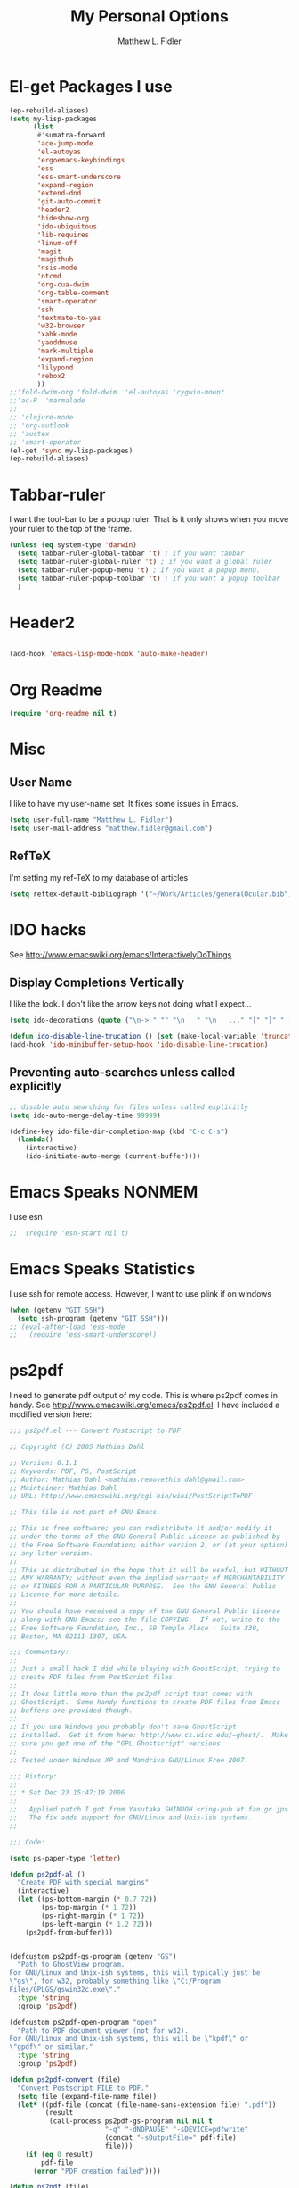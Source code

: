 #+TITLE: My Personal Options
#+AUTHOR: Matthew L. Fidler
* El-get Packages I use
#+begin_src emacs-lisp
  (ep-rebuild-aliases)
  (setq my-lisp-packages
        (list
         #'sumatra-forward
         'ace-jump-mode
         'el-autoyas
         'ergoemacs-keybindings
         'ess
         'ess-smart-underscore
         'expand-region
         'extend-dnd
         'git-auto-commit
         'header2
         'hideshow-org
         'ido-ubiquitous
         'lib-requires
         'linum-off
         'magit
         'magithub
         'nsis-mode
         'ntcmd
         'org-cua-dwim
         'org-table-comment
         'smart-operator
         'ssh
         'textmate-to-yas
         'w32-browser
         'xahk-mode
         'yaoddmuse
         'mark-multiple
         'expand-region
         'lilypond
         'rebox2
         ))
  ;;'fold-dwim-org 'fold-dwim  'el-autoyas 'cygwin-mount
  ;;'ac-R  'marmalade
  ;; 
  ;; 'clojure-mode
  ;; 'org-outlook
  ;; 'auctex
  ;; 'smart-operator
  (el-get 'sync my-lisp-packages)
  (ep-rebuild-aliases)
#+end_src
* Tabbar-ruler
I want the tool-bar to be a popup ruler.  That is it only shows when
you move your ruler to the top of the frame.  
#+BEGIN_SRC emacs-lisp
  (unless (eq system-type 'darwin)
    (setq tabbar-ruler-global-tabbar 't) ; If you want tabbar
    (setq tabbar-ruler-global-ruler 't) ; if you want a global ruler
    (setq tabbar-ruler-popup-menu 't) ; If you want a popup menu.
    (setq tabbar-ruler-popup-toolbar 't) ; If you want a popup toolbar
    )
#+END_SRC

* Header2
#+BEGIN_SRC emacs-lisp

(add-hook 'emacs-lisp-mode-hook 'auto-make-header)
#+END_SRC

* Org Readme
#+BEGIN_SRC emacs-lisp  
  (require 'org-readme nil t)
#+END_SRC

* Misc
** User Name
I like to have my user-name set.  It fixes some issues in Emacs.
#+BEGIN_SRC emacs-lisp
(setq user-full-name "Matthew L. Fidler")
(setq user-mail-address "matthew.fidler@gmail.com")
#+END_SRC
** RefTeX
I'm setting my ref-TeX to my database of articles
#+BEGIN_SRC emacs-lisp
  (setq reftex-default-bibliograph '("~/Work/Articles/generalOcular.bib"))
#+END_SRC
* IDO hacks
See http://www.emacswiki.org/emacs/InteractivelyDoThings
** Display Completions Vertically
I like the look.  I don't like the arrow keys not doing what I expect...
#+BEGIN_SRC emacs-lisp
  (setq ido-decorations (quote ("\n-> " "" "\n   " "\n   ..." "[" "]" " [No match]" " [Matched]" " [Not readable]" " [Too big]" " [Confirm]")))
  
  (defun ido-disable-line-trucation () (set (make-local-variable 'truncate-lines) nil))
  (add-hook 'ido-minibuffer-setup-hook 'ido-disable-line-trucation)
#+END_SRC


** Preventing auto-searches unless called explicitly
#+BEGIN_SRC emacs-lisp
  ;; disable auto searching for files unless called explicitly
  (setq ido-auto-merge-delay-time 99999)
  
  (define-key ido-file-dir-completion-map (kbd "C-c C-s") 
    (lambda() 
      (interactive)
      (ido-initiate-auto-merge (current-buffer))))
#+END_SRC

* Emacs Speaks NONMEM
I use esn
#+BEGIN_SRC emacs-lisp
;;  (require 'esn-start nil t)
#+END_SRC
* Emacs Speaks Statistics
I use ssh for remote access.  However, I want to use plink if on
windows
#+BEGIN_SRC emacs-lisp
  (when (getenv "GIT_SSH")
    (setq ssh-program (getenv "GIT_SSH")))
  ;; (eval-after-load 'ess-mode
  ;;   (require 'ess-smart-underscore))
#+END_SRC

* ps2pdf
I need to generate pdf output of my code.  This is where ps2pdf comes
in handy.  See http://www.emacswiki.org/emacs/ps2pdf.el.  I have
included a modified version here:

#+BEGIN_SRC emacs-lisp
  ;;; ps2pdf.el --- Convert Postscript to PDF
  
  ;; Copyright (C) 2005 Mathias Dahl
  
  ;; Version: 0.1.1
  ;; Keywords: PDF, PS, PostScript
  ;; Author: Mathias Dahl <mathias.removethis.dahl@gmail.com>
  ;; Maintainer: Mathias Dahl
  ;; URL: http://www.emacswiki.org/cgi-bin/wiki/PostScriptToPDF
  
  ;; This file is not part of GNU Emacs.
  
  ;; This is free software; you can redistribute it and/or modify it
  ;; under the terms of the GNU General Public License as published by
  ;; the Free Software Foundation; either version 2, or (at your option)
  ;; any later version.
  ;;
  ;; This is distributed in the hope that it will be useful, but WITHOUT
  ;; ANY WARRANTY; without even the implied warranty of MERCHANTABILITY
  ;; or FITNESS FOR A PARTICULAR PURPOSE.  See the GNU General Public
  ;; License for more details.
  ;;
  ;; You should have received a copy of the GNU General Public License
  ;; along with GNU Emacs; see the file COPYING.  If not, write to the
  ;; Free Software Foundation, Inc., 59 Temple Place - Suite 330,
  ;; Boston, MA 02111-1307, USA.
  
  ;;; Commentary:
  ;;
  ;; Just a small hack I did while playing with GhostScript, trying to
  ;; create PDF files from PostScript files.
  ;;
  ;; It does little more than the ps2pdf script that comes with
  ;; GhostScript.  Some handy functions to create PDF files from Emacs
  ;; buffers are provided though.
  ;;
  ;; If you use Windows you probably don't have GhostScript
  ;; installed.  Get it from here: http://www.cs.wisc.edu/~ghost/.  Make
  ;; sure you get one of the "GPL Ghostscript" versions.
  ;;
  ;; Tested under Windows XP and Mandriva GNU/Linux Free 2007.
  
  ;;; History:
  ;;
  ;; * Sat Dec 23 15:47:19 2006
  ;;
  ;;   Applied patch I got from Yasutaka SHINDOH <ring-pub at fan.gr.jp>
  ;;   The fix adds support for GNU/Linux and Unix-ish systems.
  ;;
  
  ;;; Code:
  
  (setq ps-paper-type 'letter)
  
  (defun ps2pdf-al ()
    "Create PDF with special margins"
    (interactive)
    (let ((ps-bottom-margin (* 0.7 72))
          (ps-top-margin (* 1 72))
          (ps-right-margin (* 1 72))
          (ps-left-margin (* 1.2 72)))
      (ps2pdf-from-buffer)))
  
  
  (defcustom ps2pdf-gs-program (getenv "GS")
    "Path to GhostView program.
  For GNU/Linux and Unix-ish systems, this will typically just be
  \"gs\", for w32, probably something like \"C:/Program
  Files/GPLGS/gswin32c.exe\"."
    :type 'string
    :group 'ps2pdf)
  
  (defcustom ps2pdf-open-program "open"
    "Path to PDF document viewer (not for w32).
  For GNU/Linux and Unix-ish systems, this will be \"kpdf\" or
  \"gpdf\" or similar."
    :type 'string
    :group 'ps2pdf)
  
  (defun ps2pdf-convert (file)
    "Convert Postscript FILE to PDF."
    (setq file (expand-file-name file))
    (let* ((pdf-file (concat (file-name-sans-extension file) ".pdf"))
           (result
            (call-process ps2pdf-gs-program nil nil t
                          "-q" "-dNOPAUSE" "-sDEVICE=pdfwrite"
                          (concat "-sOutputFile=" pdf-file)
                          file)))
      (if (eq 0 result)
          pdf-file
        (error "PDF creation failed"))))
  
  (defun ps2pdf (file)
    "Convert Postscript FILE to PDF."
    (interactive "fSelect Postscript file: ")
    (let ((pdf-file (ps2pdf-convert file)))
      (message "PDF file %s created successfully" pdf-file)))
  
  (defun ps2pdf-with-faces (type)
    "Create PDF from buffer or region."
    (let ((fname (make-temp-file "ps2pdf-buffer" nil ".ps"))
          (pdf-file))
      (cond ((eq type 'buffer)
             (ps-print-buffer-with-faces fname))
            ((eq type 'region)
             (ps-print-region-with-faces (region-beginning) (region-end) fname))
            (t (error "Type not supported")))
      (message "Postscript file %s created" fname)
      (setq pdf-file (ps2pdf-convert fname))
      (message "PDF file %s created successfully" pdf-file)
      pdf-file))
  
  (defun ps2pdf-from-region ()
    "Create PDF from region and open it."
    (interactive)
    (if (fboundp 'w32-shell-execute)
        (w32-shell-execute "Open" (ps2pdf-with-faces 'region))
      (shell-command
       (format "%s %s" ps2pdf-open-program (ps2pdf-with-faces 'region)))))
  
  (defun ps2pdf-from-buffer ()
    "Create PDF from buffer and open it."
    (interactive)
    (if (fboundp 'w32-shell-execute)
        (w32-shell-execute "Open" (ps2pdf-with-faces 'buffer))
      (shell-command
       (format "%s %s" ps2pdf-open-program (ps2pdf-with-faces 'buffer)))))
  
  (defun ps2pdf-reset-faces ()
    "Reset faces.
  Use this if you change color theme or similar and the colors does
  not look as you expect."
    (interactive)
    (setq ps-build-face-reference t))
  
  (provide 'ps2pdf)
  
  ;;; ps2pdf.el ends here
  
#+END_SRC

* Testing Out
** Marmalade
I need to set the default server....
#+BEGIN_SRC emacs-lisp
  (setq marmalade-server "http://marmalade-repo.org")
#+END_SRC

* Ssh when in windows
When in windows use putty instead of ssh for the ssh package.
#+BEGIN_SRC emacs-lisp
  (when (eq system-type 'windows-nt)
    (setq ssh-program "plink"))
  
#+END_SRC

* Git auto-commit
#+BEGIN_SRC emacs-lisp :tangle no
  (setq max-lisp-eval-depth 100000) ; Get around the max-lisp-eval-depth
                                    ; problem.  
  (setq max-specpdl-size 100000) ; Max specpdl size also needed to be increased.
  (eval-after-load 'git-auto-commit
    '(progn
       (setq gac-dir-set
             `(
               (,(expand-file-name "~/Journals/"))
               (,(expand-file-name "~/Origami/"))
               (,(expand-file-name "~/ly/"))
               (,(expand-file-name "~/resume/"))
               (,(expand-file-name "~el-get/ac-R/"))
               (,(expand-file-name "~el-get/auto-indent-mode/"))
               (,(expand-file-name "~el-get/el-autoyas.el/"))
               (,(expand-file-name "~el-get/esn/"))
               (,(expand-file-name "~el-get/ess-smart-underscore"))
               (,(expand-file-name "~el-get/extend-dnd"))
               (,(expand-file-name "~el-get/fold-dwim-org"))
               (,(expand-file-name "~el-get/guess-tex-master"))
               (,(expand-file-name "~el-get/nsis-mode"))
               (,(expand-file-name "~el-get/org-cua-dwim.el"))
               (,(expand-file-name "~el-get/org-outlook/"))
               (,(expand-file-name "~el-get/org-table-comment"))
               (,(expand-file-name "~el-get/r-autoyas"))
               (,(expand-file-name "~el-get/tabbar-ruler"))
               (,(expand-file-name "~el-get/textmate-to-yas.el"))
  ;             (,(expand-file-name "~el-get/yas-jit.el"))
               (,(expand-file-name "~ep/"))
               (,(expand-file-name "~kick/"))
               (,(expand-file-name "~snippets/ess-mode"))
               (,(expand-file-name "~snippets/org-mode"))
               (,(expand-file-name "~shared/"))))))
  
  (add-hook 'after-save-hook 'gac-commit-file )
  
#+END_SRC
* Solarized theme
I prefer the solarized theme http://ethanschoonover.com/solarized
#+BEGIN_SRC emacs-lisp
  (add-to-list 'custom-theme-load-path (expand-file-name "~src/emacs-color-theme-solarized"))
#+END_SRC
* Key Chord mode
#+BEGIN_SRC emacs-lisp
  (require 'key-chord)
  (key-chord-mode 1)
  (key-chord-define-global "bb" 'ido-switch-buffer)
#+END_SRC
* Rebox2
Modified from [[http://www.emacswiki.org/emacs/rebox2][EmacsWiki: rebox2]]
#+BEGIN_SRC emacs-lisp
  (require 'rebox2)
  
  (defvar rebox-comment-styles '(21 25 13 111)
    "List of styles to use in cycling")
  (make-variable-buffer-local 'rebox-comment-styles)
  (key-chord-define-global "[;" 'rebox-dwim)
  (key-chord-define-global "{:" 'rebox-cycle)
  (defun rebox-comment-always (style)
    (setq style (rebox-get-style-from-prefix-arg style :ask nil))
    (if (use-region-p)
        (progn
          (rebox-region (region-beginning)
                        (region-end)
                        :style style
                        :refill nil)
          (deactivate-mark))
      (rebox-comment :style style
                     :refill nil)))
  
  (defun rebox-comment-cycle (&optional remove-comment)
    "Sycle through `rebox-comment-styles' and apply each style to the current block.
  If bound to [\M-;], repeated invocation of [;] key cycles through
  the list of styles. Any other input exits the loop."
    (interactive "P")
    (let* ((comment-auto-fill-only-comments nil)
           (styles rebox-comment-styles)
           (ev last-command-event)
           (com-char  (event-basic-type ev))
           st)
      (if (rebox-line-has-comment)
          (setq styles (cons 111 styles))) ;; first call removes the comment box
      (setq st (pop styles))
      (rebox-comment-always st)
      (while  (eq (event-basic-type (setq ev (read-event))) com-char)
        (unless styles
          (setq styles rebox-comment-styles))
        (setq st (pop styles))
        (rebox-comment-always st))
      (push ev unread-command-events)))
  
#+END_SRC
* Auto-complete mode
#+BEGIN_SRC emacs-lisp
  (setq ac-delay 0)
  (setq ac-auto-show-menu 0)
  (setq ac-auto-start 1)
  
#+END_SRC

